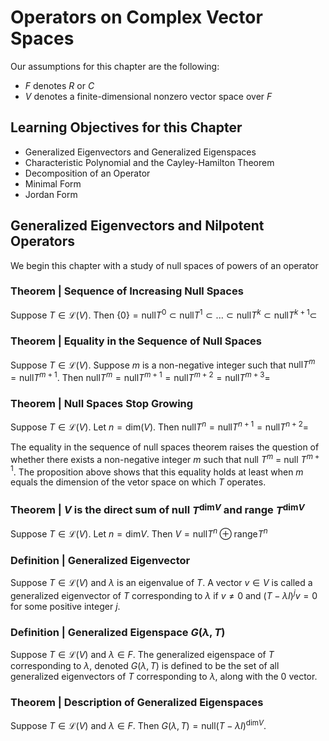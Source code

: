 * Operators on Complex Vector Spaces

Our assumptions for this chapter are the following: 

- $F$ denotes $R$ or $C$
- $V$ denotes a finite-dimensional nonzero vector space over $F$

** Learning Objectives for this Chapter 

- Generalized Eigenvectors and Generalized Eigenspaces
- Characteristic Polynomial and the Cayley-Hamilton Theorem
- Decomposition of an Operator
- Minimal Form
- Jordan Form 

** Generalized Eigenvectors and Nilpotent Operators 

We begin this chapter with a study of null spaces of powers of an operator 

*** Theorem | Sequence of Increasing Null Spaces 

Suppose $T \in \mathcal{L}(V)$. Then $\{0\} = \mathrm{null} T^0 \subset \mathrm{null} T^1 \subset ... \subset \mathrm{null} T^k \subset \mathrm{null} T^{k + 1} \subset$
  
*** Theorem | Equality in the Sequence of Null Spaces 

Suppose $T \in \mathcal{L}(V)$. Suppose $m$ is a non-negative integer such that $\mathrm{null} T^m = \mathrm{null}T^{m + 1}$. 
Then $\mathrm{null} T^m = \mathrm{null} T^{m + 1} = \mathrm{null} T^{m + 2} = \mathrm{null} T^{m + 3} =$

*** Theorem | Null Spaces Stop Growing 

Suppose $T \in \mathcal{L}(V)$. Let $n = \mathrm{dim}(V)$. Then $\mathrm{null}T^n = \mathrm{null}T^{n + 1} = \mathrm{null}T^{n + 2} =$

The equality in the sequence of null spaces theorem raises the question of whether there exists a non-negative integer $m$ such that null $T^m$ = null $T^{m + 1}$. The proposition above shows that this equality holds at least when $m$ equals the dimension of the vetor space on which $T$ operates. 

*** Theorem | $V$ is the direct sum of null $T^{\mathrm{dim}V}$ and range $T^{\mathrm{dim}V}$

Suppose $T \in \mathcal{L}(V)$. Let $n = \mathrm{dim}V$. Then $V = \mathrm{null}T^n \oplus \mathrm{range}T^n$



*** Definition | Generalized Eigenvector 

Suppose $T \in \mathcal{L}(V)$ and $\lambda$ is an eigenvalue of $T$. A vector $v \in V$ is called a generalized eigenvector of $T$ corresponding to $\lambda$ if $v \neq 0$ and $(T - \lambda I)^j v = 0$ for some positive integer $j$. 

*** Definition | Generalized Eigenspace $G(\lambda, T)$

Suppose $T \in \mathcal{L}(V)$ and $\lambda \in F$. The generalized eigenspace of $T$ corresponding to $\lambda$, denoted $G(\lambda, T)$ is defined to be the set of all generalized eigenvectors of $T$ corresponding to $\lambda$, along with the 0 vector. 

*** Theorem | Description of Generalized Eigenspaces 

Suppose $T \in \mathcal{L}(V)$ and $\lambda \in F$. Then $G(\lambda, T) = \mathrm{null}(T - \lambda I)^{\mathrm{dim}V}$. 

